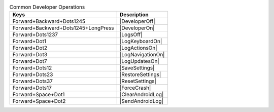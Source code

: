 .. csv-table:: Common Developer Operations
  :header: "Keys", "Description"

  "Forward+Backward+Dots1245","|DeveloperOff|"
  "Forward+Backward+Dots1245+LongPress","|DeveloperOn|"
  "Forward+Dots1237","|LogsOff|"
  "Forward+Dot1","|LogKeyboardOn|"
  "Forward+Dot2","|LogActionsOn|"
  "Forward+Dot3","|LogNavigationOn|"
  "Forward+Dot7","|LogUpdatesOn|"
  "Forward+Dots12","|SaveSettings|"
  "Forward+Dots23","|RestoreSettings|"
  "Forward+Dots37","|ResetSettings|"
  "Forward+Dots17","|ForceCrash|"
  "Forward+Space+Dot1","|ClearAndroidLog|"
  "Forward+Space+Dot2","|SendAndroidLog|"

